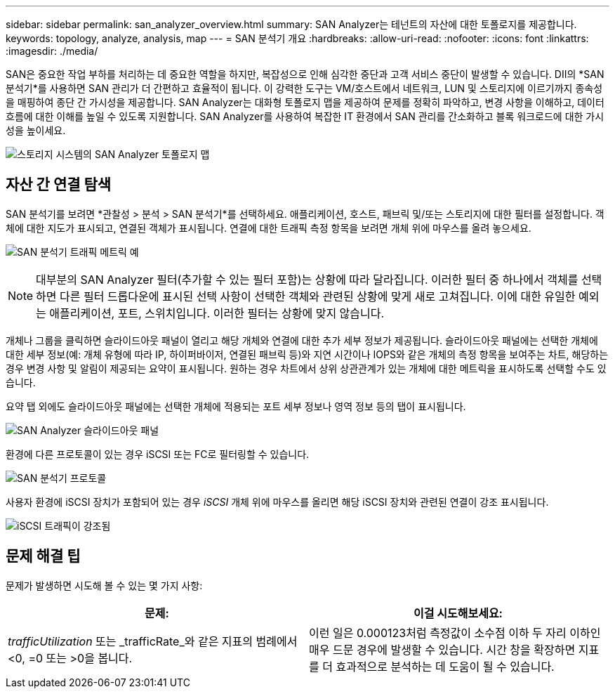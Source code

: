 ---
sidebar: sidebar 
permalink: san_analyzer_overview.html 
summary: SAN Analyzer는 테넌트의 자산에 대한 토폴로지를 제공합니다. 
keywords: topology, analyze, analysis, map 
---
= SAN 분석기 개요
:hardbreaks:
:allow-uri-read: 
:nofooter: 
:icons: font
:linkattrs: 
:imagesdir: ./media/


[role="lead"]
SAN은 중요한 작업 부하를 처리하는 데 중요한 역할을 하지만, 복잡성으로 인해 심각한 중단과 고객 서비스 중단이 발생할 수 있습니다.  DII의 *SAN 분석기*를 사용하면 SAN 관리가 더 간편하고 효율적이 됩니다.  이 강력한 도구는 VM/호스트에서 네트워크, LUN 및 스토리지에 이르기까지 종속성을 매핑하여 종단 간 가시성을 제공합니다.  SAN Analyzer는 대화형 토폴로지 맵을 제공하여 문제를 정확히 파악하고, 변경 사항을 이해하고, 데이터 흐름에 대한 이해를 높일 수 있도록 지원합니다.  SAN Analyzer를 사용하여 복잡한 IT 환경에서 SAN 관리를 간소화하고 블록 워크로드에 대한 가시성을 높이세요.

image:san_analyzer_example_with_panel.png["스토리지 시스템의 SAN Analyzer 토폴로지 맵"]



== 자산 간 연결 탐색

SAN 분석기를 보려면 *관찰성 > 분석 > SAN 분석기*를 선택하세요.  애플리케이션, 호스트, 패브릭 및/또는 스토리지에 대한 필터를 설정합니다.  객체에 대한 지도가 표시되고, 연결된 객체가 표시됩니다.  연결에 대한 트래픽 측정 항목을 보려면 개체 위에 마우스를 올려 놓으세요.

image:san_analyzer_traffic_metrics.png["SAN 분석기 트래픽 메트릭 예"]


NOTE: 대부분의 SAN Analyzer 필터(추가할 수 있는 필터 포함)는 상황에 따라 달라집니다. 이러한 필터 중 하나에서 객체를 선택하면 다른 필터 드롭다운에 표시된 선택 사항이 선택한 객체와 관련된 상황에 맞게 새로 고쳐집니다.  이에 대한 유일한 예외는 애플리케이션, 포트, 스위치입니다. 이러한 필터는 상황에 맞지 않습니다.

개체나 그룹을 클릭하면 슬라이드아웃 패널이 열리고 해당 개체와 연결에 대한 추가 세부 정보가 제공됩니다.  슬라이드아웃 패널에는 선택한 개체에 대한 세부 정보(예: 개체 유형에 따라 IP, 하이퍼바이저, 연결된 패브릭 등)와 지연 시간이나 IOPS와 같은 개체의 측정 항목을 보여주는 차트, 해당하는 경우 변경 사항 및 알림이 제공되는 요약이 표시됩니다.  원하는 경우 차트에서 상위 상관관계가 있는 개체에 대한 메트릭을 표시하도록 선택할 수도 있습니다.

요약 탭 외에도 슬라이드아웃 패널에는 선택한 개체에 적용되는 포트 세부 정보나 영역 정보 등의 탭이 표시됩니다.

image:san_analyzer_slideout_example.png["SAN Analyzer 슬라이드아웃 패널"]

환경에 다른 프로토콜이 있는 경우 iSCSI 또는 FC로 필터링할 수 있습니다.

image:san_analyzer_protocols.png["SAN 분석기 프로토콜"]

사용자 환경에 iSCSI 장치가 포함되어 있는 경우 _iSCSI_ 개체 위에 마우스를 올리면 해당 iSCSI 장치와 관련된 연결이 강조 표시됩니다.

image:san_analyzer_iscsi_traffic.png["iSCSI 트래픽이 강조됨"]



== 문제 해결 팁

문제가 발생하면 시도해 볼 수 있는 몇 가지 사항:

[cols="2*"]
|===
| *문제:* | *이걸 시도해보세요:* 


| _trafficUtilization_ 또는 _trafficRate_와 같은 지표의 범례에서 <0, =0 또는 >0을 봅니다. | 이런 일은 0.000123처럼 측정값이 소수점 이하 두 자리 이하인 매우 드문 경우에 발생할 수 있습니다.  시간 창을 확장하면 지표를 더 효과적으로 분석하는 데 도움이 될 수 있습니다. 
|===